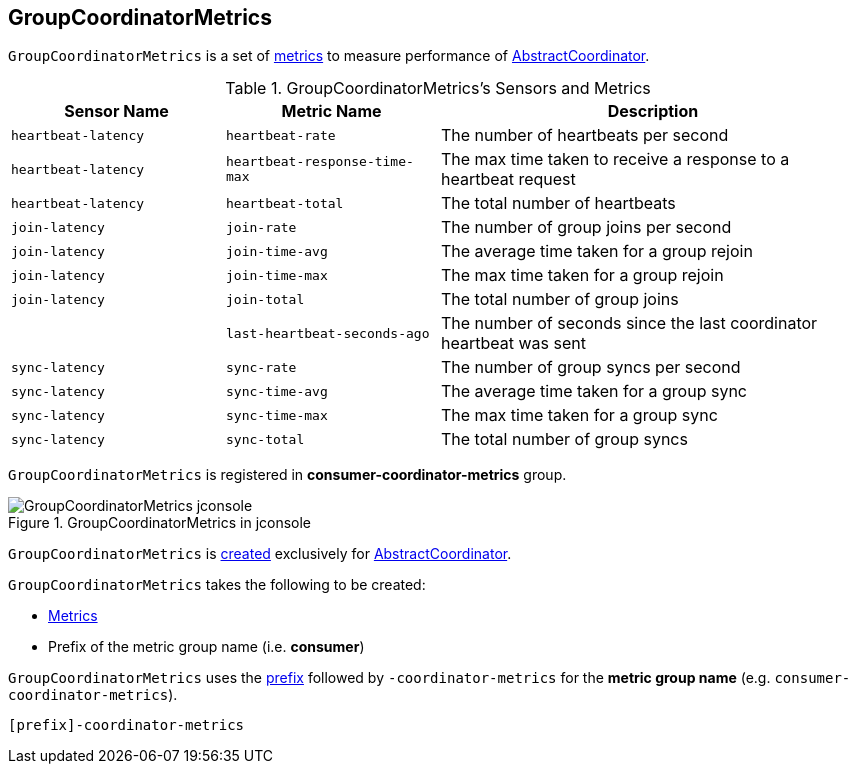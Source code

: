 == [[GroupCoordinatorMetrics]] GroupCoordinatorMetrics

`GroupCoordinatorMetrics` is a set of <<metrics, metrics>> to measure performance of <<kafka-consumer-internals-AbstractCoordinator.adoc#sensors, AbstractCoordinator>>.

[[sensors]]
[[metrics]]
.GroupCoordinatorMetrics's Sensors and Metrics
[cols="1m,1m,2",options="header",width="100%"]
|===
| Sensor Name
| Metric Name
| Description

| heartbeat-latency
| heartbeat-rate
| [[heartbeatLatency]] The number of heartbeats per second

| heartbeat-latency
| heartbeat-response-time-max
| The max time taken to receive a response to a heartbeat request

| heartbeat-latency
| heartbeat-total
| The total number of heartbeats

| join-latency
| join-rate
| [[joinLatency]] The number of group joins per second

| join-latency
| join-time-avg
| The average time taken for a group rejoin

| join-latency
| join-time-max
| The max time taken for a group rejoin

| join-latency
| join-total
| The total number of group joins

|
| last-heartbeat-seconds-ago
| The number of seconds since the last coordinator heartbeat was sent

| sync-latency
| sync-rate
| [[syncLatency]] The number of group syncs per second

| sync-latency
| sync-time-avg
| The average time taken for a group sync

| sync-latency
| sync-time-max
| The max time taken for a group sync

| sync-latency
| sync-total
| The total number of group syncs

|===

`GroupCoordinatorMetrics` is registered in *consumer-coordinator-metrics* group.

.GroupCoordinatorMetrics in jconsole
image::images/GroupCoordinatorMetrics-jconsole.png[align="center"]

`GroupCoordinatorMetrics` is <<creating-instance, created>> exclusively for <<kafka-consumer-internals-AbstractCoordinator.adoc#sensors, AbstractCoordinator>>.

[[creating-instance]]
`GroupCoordinatorMetrics` takes the following to be created:

* [[metrics]] <<kafka-Metrics.adoc#, Metrics>>
* [[metricGrpPrefix]] Prefix of the metric group name (i.e. *consumer*)

[[metricGrpName]]
`GroupCoordinatorMetrics` uses the <<metricGrpPrefix, prefix>> followed by `-coordinator-metrics` for the *metric group name* (e.g. `consumer-coordinator-metrics`).

```
[prefix]-coordinator-metrics
```
